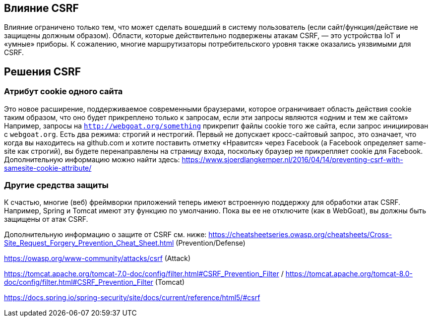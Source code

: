 == Влияние CSRF

Влияние ограничено только тем, что может сделать вошедший в систему пользователь (если сайт/функция/действие не защищены должным образом).
Области, которые действительно подвержены атакам CSRF, — это устройства IoT и «умные» приборы. К сожалению, многие маршрутизаторы потребительского уровня
также оказались уязвимыми для CSRF.

== Решения CSRF

=== Атрибут cookie одного сайта

Это новое расширение, поддерживаемое современными браузерами, которое ограничивает область действия cookie таким образом, что оно будет
прикреплено только к запросам, если эти запросы являются «одним и тем же сайтом»
Например, запросы на `http://webgoat.org/something` прикрепит файлы cookie того же сайта, если запрос инициирован с
`webgoat.org`.
Есть два режима: строгий и нестрогий. Первый не допускает кросс-сайтовый запрос, это означает, что когда вы находитесь на
github.com и хотите поставить отметку «Нравится» через Facebook (а Facebook определяет same-site как строгий), вы будете
перенаправлены на страницу входа, поскольку браузер не прикрепляет cookie для Facebook.
Дополнительную информацию можно найти здесь: https://www.sjoerdlangkemper.nl/2016/04/14/preventing-csrf-with-samesite-cookie-attribute/

=== Другие средства защиты

К счастью, многие (веб) фреймворки приложений теперь имеют встроенную поддержку для обработки атак CSRF. Например, Spring и
Tomcat имеют эту функцию по умолчанию. Пока вы ее не отключите (как в WebGoat), вы должны быть защищены от атак CSRF.

Дополнительную информацию о защите от CSRF см. ниже:
https://cheatsheetseries.owasp.org/cheatsheets/Cross-Site_Request_Forgery_Prevention_Cheat_Sheet.html (Prevention/Defense)

https://owasp.org/www-community/attacks/csrf  (Attack)

https://tomcat.apache.org/tomcat-7.0-doc/config/filter.html#CSRF_Prevention_Filter / https://tomcat.apache.org/tomcat-8.0-doc/config/filter.html#CSRF_Prevention_Filter (Tomcat)

https://docs.spring.io/spring-security/site/docs/current/reference/html5/#csrf
